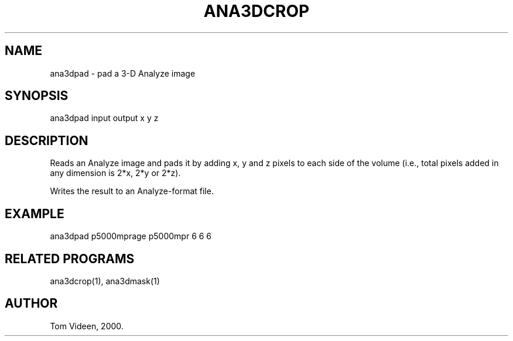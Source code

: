 .TH ANA3DCROP 1 "27-Apr-2000" "Neuroimaging Lab"

.SH NAME
ana3dpad - pad a 3-D Analyze image

.SH SYNOPSIS
ana3dpad input output x y z

.SH DESCRIPTION
Reads an Analyze image and pads it by adding x, y and z
pixels to each side of the volume (i.e., total pixels
added in any dimension is 2*x, 2*y or 2*z).

Writes the result to an Analyze-format file.

.SH EXAMPLE
.nf
ana3dpad p5000mprage p5000mpr 6 6 6

.SH RELATED PROGRAMS
ana3dcrop(1), ana3dmask(1)

.SH AUTHOR
Tom Videen, 2000.

